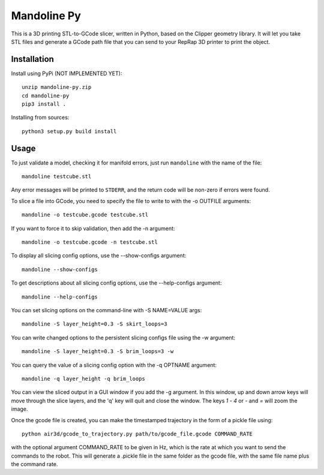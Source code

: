 ############
Mandoline Py
############

This is a 3D printing STL-to-GCode slicer, written in Python, based
on the Clipper geometry library.  It will let you take STL files
and generate a GCode path file that you can send to your RepRap 3D
printer to print the object.


Installation
============

Install using PyPi (NOT IMPLEMENTED YET)::

    unzip mandoline-py.zip
    cd mandoline-py
    pip3 install .

Installing from sources::

    python3 setup.py build install


Usage
=====
To just validate a model, checking it for manifold errors, just run
``mandoline`` with the name of the file::

    mandoline testcube.stl

Any error messages will be printed to ``STDERR``, and the return code
will be non-zero if errors were found.

To slice a file into GCode, you need to specify the file to write to
with the -o OUTFILE arguments::

    mandoline -o testcube.gcode testcube.stl

If you want to force it to skip validation, then add the -n argument::

    mandoline -o testcube.gcode -n testcube.stl

To display all slicing config options, use the --show-configs argument::

    mandoline --show-configs

To get descriptions about all slicing config options, use the --help-configs argument::

    mandoline --help-configs

You can set slicing options on the command-line with -S NAME=VALUE args::

    mandoline -S layer_height=0.3 -S skirt_loops=3

You can write changed options to the persistent slicing configs file using
the -w argument::

    mandoline -S layer_height=0.3 -S brim_loops=3 -w

You can query the value of a slicing config option with the -q OPTNAME argument::

    mandoline -q layer_height -q brim_loops

You can view the sliced output in a GUI window if you add the -g argument.
In this window, up and down arrow keys will move through the slice layers,
and the 'q' key will quit and close the window.  The keys `1` - `4` or
`-` and `=` will zoom the image.

Once the gcode file is created, you can make the timestamped trajectory in the form of a pickle file using::

    python air3d/gcode_to_trajectory.py path/to/gcode_file.gcode COMMAND_RATE

with the optional argument COMMAND_RATE to be given in Hz, which is the rate at which you want to send the commands to the robot.
This will generate a .pickle file in the same folder as the gcode file, with the same file name plus the command rate.
